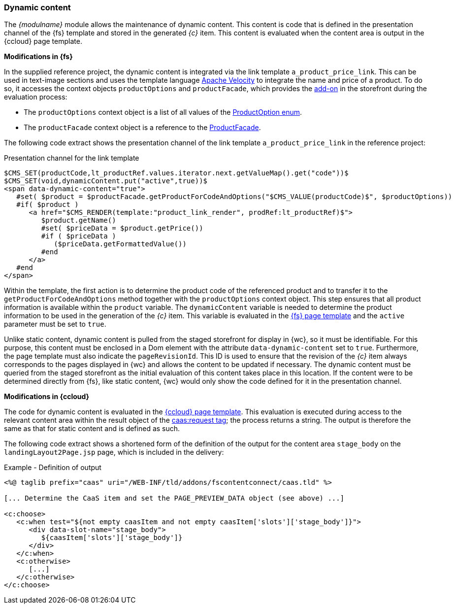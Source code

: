 [[dynamiccontent]]
=== Dynamic content
The _{modulname}_ module allows the maintenance of dynamic content.
This content is code that is defined in the presentation channel of the {fs} template and stored in the generated _{c}_ item.
This content is evaluated when the content area is output in the {ccloud} page template.

[underline]#*Modifications in {fs}*#

In the supplied reference project, the dynamic content is integrated via the link template `a_product_price_link`.
This can be used in text-image sections and uses the template language http://velocity.apache.org/[Apache Velocity] to integrate the name and price of a product.
To do so, it accesses the context objects `productOptions` and `productFacade`, which provides the <<addon,add-on>> in the storefront during the evaluation process:

* The `productOptions` context object is a list of all values of the
   https://help.sap.com/doc/a4265d5ea8314eb2929e6cf6fb8e35a5/1811/en-US/de/hybris/platform/commercefacades/product/ProductOption.html[ProductOption enum].
* The `productFacade` context object is a reference to the https://help.sap.com/doc/a4265d5ea8314eb2929e6cf6fb8e35a5/1811/en-US/de/hybris/platform/commercefacades/product/ProductFacade.html[ProductFacade].

The following code extract shows the presentation channel of the link template `a_product_price_link` in the reference project:

[source,HTML]
.Presentation channel for the link template
----
$CMS_SET(productCode,lt_productRef.values.iterator.next.getValueMap().get("code"))$
$CMS_SET(void,dynamicContent.put("active",true))$
<span data-dynamic-content="true">
   #set( $product = $productFacade.getProductForCodeAndOptions("$CMS_VALUE(productCode)$", $productOptions))
   #if( $product )
      <a href="$CMS_RENDER(template:"product_link_render", prodRef:lt_productRef)$">
         $product.getName()
         #set( $priceData = $product.getPrice())
         #if ( $priceData )
            ($priceData.getFormattedValue())
         #end
      </a>
   #end
</span>
----

Within the template, the first action is to determine the product code of the referenced product and to transfer it to the `getProductForCodeAndOptions` method together with the `productOptions` context object.
This step ensures that all product information is available within the `product` variable.
The `dynamicContent` variable is needed to determine the product information to be used in the generation of the _{c}_ item.
This variable is evaluated in the <<existingcpoutput,{fs} page template>> and the `active` parameter must be set to `true`.

Unlike static content, dynamic content is pulled from the staged storefront for display in {wc}, so it must be identifiable.
For this purpose, this content must be enclosed in a Dom element with the attribute `data-dynamic-content` set to `true`.
Furthermore, the page template must also indicate the `pageRevisionId`.
This ID is used to ensure that the revision of the _{c}_ item always corresponds to the pages displayed in {wc} and allows the content to be updated if necessary.
The dynamic content must be queried from the staged storefront as the initial evaluation of this content takes place in this location.
If the content were to be determined directly from {fs}, like static content, {wc} would only show the code defined for it in the presentation channel.

[underline]#*Modifications in {ccloud}*#

The code for dynamic content is evaluated in the <<ccpagetemplate,{ccloud} page template>>.
This evaluation is executed during access to the relevant content area within the result object of the <<viewextension_tags,caas:request tag>>; the process returns a string.
The output is therefore the same as that for static content and is defined as such.

The following code extract shows a shortened form of the definition of the output for the content area `stage_body` on the `landingLayout2Page.jsp` page, which is included in the delivery:

[source,html]
.Example - Definition of output
----
<%@ taglib prefix="caas" uri="/WEB-INF/tld/addons/fscontentconnect/caas.tld" %>

[... Determine the CaaS item and set the PAGE_PREVIEW_DATA object (see above) ...]

<c:choose>
   <c:when test="${not empty caasItem and not empty caasItem['slots']['stage_body']}">
      <div data-slot-name="stage_body">
         ${caasItem['slots']['stage_body']}
      </div>
   </c:when>
   <c:otherwise>
      [...]
   </c:otherwise>
</c:choose>
----